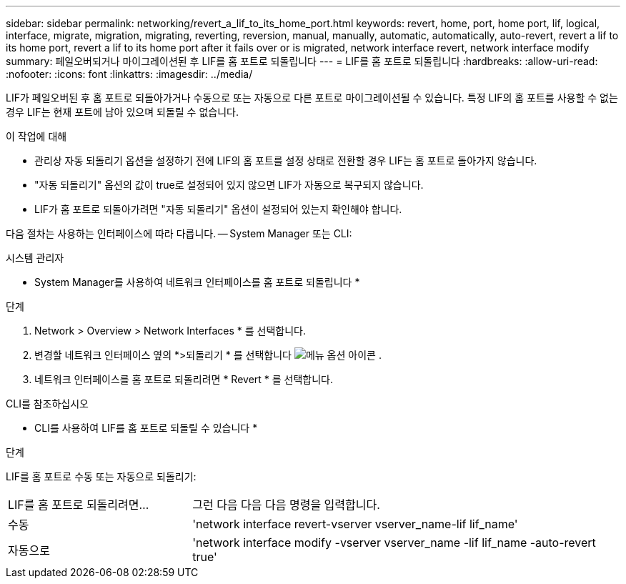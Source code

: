 ---
sidebar: sidebar 
permalink: networking/revert_a_lif_to_its_home_port.html 
keywords: revert, home, port, home port, lif, logical, interface, migrate, migration, migrating, reverting, reversion, manual, manually, automatic, automatically, auto-revert, revert a lif to its home port, revert a lif to its home port after it fails over or is migrated, network interface revert, network interface modify 
summary: 페일오버되거나 마이그레이션된 후 LIF를 홈 포트로 되돌립니다 
---
= LIF를 홈 포트로 되돌립니다
:hardbreaks:
:allow-uri-read: 
:nofooter: 
:icons: font
:linkattrs: 
:imagesdir: ../media/


[role="lead"]
LIF가 페일오버된 후 홈 포트로 되돌아가거나 수동으로 또는 자동으로 다른 포트로 마이그레이션될 수 있습니다. 특정 LIF의 홈 포트를 사용할 수 없는 경우 LIF는 현재 포트에 남아 있으며 되돌릴 수 없습니다.

.이 작업에 대해
* 관리상 자동 되돌리기 옵션을 설정하기 전에 LIF의 홈 포트를 설정 상태로 전환할 경우 LIF는 홈 포트로 돌아가지 않습니다.
* "자동 되돌리기" 옵션의 값이 true로 설정되어 있지 않으면 LIF가 자동으로 복구되지 않습니다.
* LIF가 홈 포트로 되돌아가려면 "자동 되돌리기" 옵션이 설정되어 있는지 확인해야 합니다.


다음 절차는 사용하는 인터페이스에 따라 다릅니다. -- System Manager 또는 CLI:

[role="tabbed-block"]
====
.시스템 관리자
--
* System Manager를 사용하여 네트워크 인터페이스를 홈 포트로 되돌립니다 *

.단계
. Network > Overview > Network Interfaces * 를 선택합니다.
. 변경할 네트워크 인터페이스 옆의 *>되돌리기 * 를 선택합니다 image:icon_kabob.gif["메뉴 옵션 아이콘"] .
. 네트워크 인터페이스를 홈 포트로 되돌리려면 * Revert * 를 선택합니다.


--
.CLI를 참조하십시오
--
* CLI를 사용하여 LIF를 홈 포트로 되돌릴 수 있습니다 *

.단계
LIF를 홈 포트로 수동 또는 자동으로 되돌리기:

[cols="30,70"]
|===


| LIF를 홈 포트로 되돌리려면... | 그런 다음 다음 다음 명령을 입력합니다. 


| 수동 | 'network interface revert-vserver vserver_name-lif lif_name' 


| 자동으로 | 'network interface modify -vserver vserver_name -lif lif_name -auto-revert true' 
|===
--
====